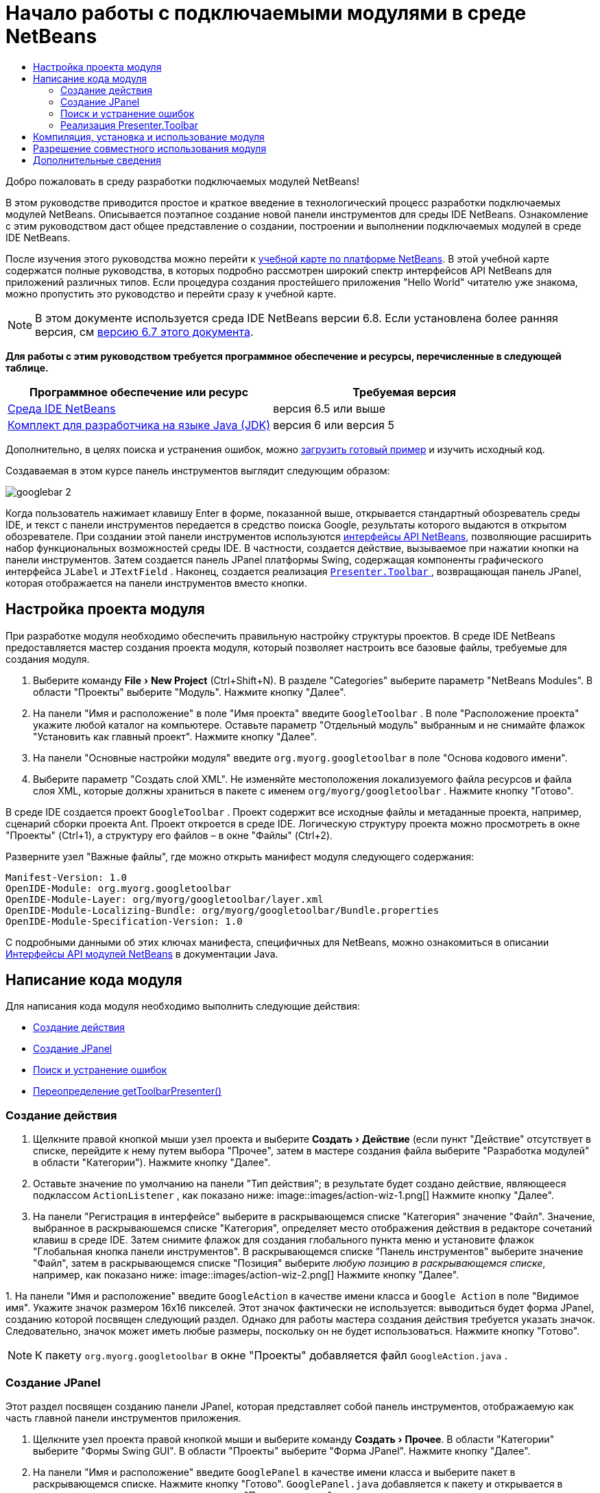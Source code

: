 // 
//     Licensed to the Apache Software Foundation (ASF) under one
//     or more contributor license agreements.  See the NOTICE file
//     distributed with this work for additional information
//     regarding copyright ownership.  The ASF licenses this file
//     to you under the Apache License, Version 2.0 (the
//     "License"); you may not use this file except in compliance
//     with the License.  You may obtain a copy of the License at
// 
//       http://www.apache.org/licenses/LICENSE-2.0
// 
//     Unless required by applicable law or agreed to in writing,
//     software distributed under the License is distributed on an
//     "AS IS" BASIS, WITHOUT WARRANTIES OR CONDITIONS OF ANY
//     KIND, either express or implied.  See the License for the
//     specific language governing permissions and limitations
//     under the License.
//

= Начало работы с подключаемыми модулями в среде NetBeans
:jbake-type: platform-tutorial
:jbake-tags: tutorials 
:jbake-status: published
:syntax: true
:source-highlighter: pygments
:toc: left
:toc-title:
:icons: font
:experimental:
:description: Начало работы с подключаемыми модулями в среде NetBeans - Apache NetBeans
:keywords: Apache NetBeans Platform, Platform Tutorials, Начало работы с подключаемыми модулями в среде NetBeans

Добро пожаловать в среду разработки подключаемых модулей NetBeans!

В этом руководстве приводится простое и краткое введение в технологический процесс разработки подключаемых модулей NetBeans. Описывается поэтапное создание новой панели инструментов для среды IDE NetBeans. Ознакомление с этим руководством даст общее представление о создании, построении и выполнении подключаемых модулей в среде IDE NetBeans.

После изучения этого руководства можно перейти к  link:https://netbeans.apache.org/kb/docs/platform_ru.html[учебной карте по платформе NetBeans]. В этой учебной карте содержатся полные руководства, в которых подробно рассмотрен широкий спектр интерфейсов API NetBeans для приложений различных типов. Если процедура создания простейшего приложения "Hello World" читателю уже знакома, можно пропустить это руководство и перейти сразу к учебной карте.

NOTE:  В этом документе используется среда IDE NetBeans версии 6.8. Если установлена более ранняя версия, см  link:67/nbm-google.html[версию 6.7 этого документа].





*Для работы с этим руководством требуется программное обеспечение и ресурсы, перечисленные в следующей таблице.*

|===
|Программное обеспечение или ресурс |Требуемая версия 

| link:https://netbeans.apache.org/download/index.html[Среда IDE NetBeans] |версия 6.5 или выше 

| link:https://www.oracle.com/technetwork/java/javase/downloads/index.html[Комплект для разработчика на языке Java (JDK)] |версия 6 или
версия 5 
|===

Дополнительно, в целях поиска и устранения ошибок, можно  link:http://plugins.netbeans.org/PluginPortal/faces/PluginDetailPage.jsp?pluginid=13794[загрузить готовый пример] и изучить исходный код.

Создаваемая в этом курсе панель инструментов выглядит следующим образом:


image::images/googlebar-2.png[]

Когда пользователь нажимает клавишу Enter в форме, показанной выше, открывается стандартный обозреватель среды IDE, и текст с панели инструментов передается в средство поиска Google, результаты которого выдаются в открытом обозревателе. При создании этой панели инструментов используются  link:http://bits.netbeans.org/dev/javadoc/[интерфейсы API NetBeans], позволяющие расширить набор функциональных возможностей среды IDE. В частности, создается действие, вызываемое при нажатии кнопки на панели инструментов. Затем создается панель JPanel платформы Swing, содержащая компоненты графического интерфейса  ``JLabel``  и  ``JTextField`` . Наконец, создается реализация  link:http://bits.netbeans.org/dev/javadoc/org-openide-util/org/openide/util/actions/Presenter.Toolbar.html[ ``Presenter.Toolbar`` ], возвращающая панель JPanel, которая отображается на панели инструментов вместо кнопки.  


== Настройка проекта модуля

При разработке модуля необходимо обеспечить правильную настройку структуры проектов. В среде IDE NetBeans предоставляется мастер создания проекта модуля, который позволяет настроить все базовые файлы, требуемые для создания модуля.


[start=1]
1. Выберите команду "File > New Project" (Ctrl+Shift+N). В разделе "Categories" выберите параметр "NetBeans Modules". В области "Проекты" выберите "Модуль". Нажмите кнопку "Далее".

[start=2]
1. На панели "Имя и расположение" в поле "Имя проекта" введите  ``GoogleToolbar`` . В поле "Расположение проекта" укажите любой каталог на компьютере. Оставьте параметр "Отдельный модуль" выбранным и не снимайте флажок "Установить как главный проект". Нажмите кнопку "Далее".

[start=3]
1. На панели "Основные настройки модуля" введите  ``org.myorg.googletoolbar``  в поле "Основа кодового имени".

[start=4]
1. Выберите параметр "Создать слой XML". Не изменяйте местоположения локализуемого файла ресурсов и файла слоя XML, которые должны храниться в пакете с именем  ``org/myorg/googletoolbar`` . Нажмите кнопку "Готово".

В среде IDE создается проект  ``GoogleToolbar`` . Проект содержит все исходные файлы и метаданные проекта, например, сценарий сборки проекта Ant. Проект откроется в среде IDE. Логическую структуру проекта можно просмотреть в окне "Проекты" (Ctrl+1), а структуру его файлов – в окне "Файлы" (Ctrl+2).

Разверните узел "Важные файлы", где можно открыть манифест модуля следующего содержания:


[source,java]
----

Manifest-Version: 1.0
OpenIDE-Module: org.myorg.googletoolbar
OpenIDE-Module-Layer: org/myorg/googletoolbar/layer.xml
OpenIDE-Module-Localizing-Bundle: org/myorg/googletoolbar/Bundle.properties
OpenIDE-Module-Specification-Version: 1.0
----

С подробными данными об этих ключах манифеста, специфичных для NetBeans, можно ознакомиться в описании  link:http://bits.netbeans.org/dev/javadoc/org-openide-modules/org/openide/modules/doc-files/api.html[Интерфейсы API модулей NetBeans] в документации Java. 
 


== Написание кода модуля

Для написания кода модуля необходимо выполнить следующие действия:

* <<creating-action,Создание действия>>
* <<creating-panel,Создание JPanel>>
* <<resolving-errors,Поиск и устранение ошибок>>
* <<overriding,Переопределение getToolbarPresenter()>>


=== Создание действия


[start=1]
1. Щелкните правой кнопкой мыши узел проекта и выберите "Создать > Действие" (если пункт "Действие" отсутствует в списке, перейдите к нему путем выбора "Прочее", затем в мастере создания файла выберите "Разработка модулей" в области "Категории"). Нажмите кнопку "Далее".

[start=2]
1. Оставьте значение по умолчанию на панели "Тип действия"; в результате будет создано действие, являющееся подклассом  ``ActionListener`` , как показано ниже: 
image::images/action-wiz-1.png[] Нажмите кнопку "Далее".

[start=3]
1. На панели "Регистрация в интерфейсе" выберите в раскрывающемся списке "Категория" значение "Файл". Значение, выбранное в раскрываюшемся списке "Категория", определяет место отображения действия в редакторе сочетаний клавиш в среде IDE. Затем снимите флажок для создания глобального пункта меню и установите флажок "Глобальная кнопка панели инструментов". В раскрывающемся списке "Панель инструментов" выберите значение "Файл", затем в раскрывающемся списке "Позиция" выберите _любую позицию в раскрывающемся списке_, например, как показано ниже: 
image::images/action-wiz-2.png[] Нажмите кнопку "Далее".

[start=4]
1. 
На панели "Имя и расположение" введите  ``GoogleAction``  в качестве имени класса и  ``Google Action``  в поле "Видимое имя". Укажите значок размером 16x16 пикселей. Этот значок фактически не используется: выводиться будет форма JPanel, созданию которой посвящен следующий раздел. Однако для работы мастера создания действия требуется указать значок. Следовательно, значок может иметь любые размеры, поскольку он не будет использоваться. Нажмите кнопку "Готово".

NOTE:  К пакету  ``org.myorg.googletoolbar``  в окне "Проекты" добавляется файл  ``GoogleAction.java`` .


=== Создание JPanel

Этот раздел посвящен созданию панели JPanel, которая представляет собой панель инструментов, отображаемую как часть главной панели инструментов приложения.


[start=1]
1. Щелкните узел проекта правой кнопкой мыши и выберите команду "Создать > Прочее". В области "Категории" выберите "Формы Swing GUI". В области "Проекты" выберите "Форма JPanel". Нажмите кнопку "Далее".

[start=2]
1. На панели "Имя и расположение" введите  ``GooglePanel``  в качестве имени класса и выберите пакет в раскрывающемся списке. Нажмите кнопку "Готово".  ``GooglePanel.java``  добавляется к пакету и открывается в редакторе исходного кода в представлении "Проектирование".

[start=3]
1. Переместите курсор в нижний правый угол панели JPanel, затем выберите панель JPanel и перетащите курсор для изменения ее размера: приблизительная ширина и длина показана ниже: 
image::images/jpanel-2.png[]

[start=4]
1. Перетащите компоненты "Текстовое поле" и "Надпись" с палитры (Ctrl+Shift+8) непосредственно на панель JPanel, затем измените размер панели JPanel и двух оставшихся компонентов до плотного смыкания. Наконец, щелкните надпись и измените ее текст на  ``Google:`` , затем удалите текст по умолчанию в текстовом поле. Итоговый вид панели JPanel показан на рисунке ниже: 
image::images/jpanel-3.png[]

[start=5]
1. Убедитесь в том, что открыт инспектор свойств ("Окно > Навигация > Инспектор), затем щелкните правой кнопкой мыши текстовое поле и выберите в раскрывающемся меню "События > Клавиша > keyTyped". При этом к исходному коду  ``GooglePanel.java``  добавляется метод  ``jTextField1KeyTyped()`` , который открывается в редакторе исходного кода, как показано ниже: 
image::images/jpanel-4.png[]

[start=6]
1. В редакторе исходного кода перейдите к представлению "Исходный код" для  ``GooglePanel.java``  и заполните метод  ``jTextField1KeyTyped()``  следующим образом (текст для вставки выделен *полужирным шрифтом*):

[source,java]
----

    
private void jTextField1KeyTyped(java.awt.event.KeyEvent evt) {
    *int i = evt.getKeyChar();
    if (i==10){//Клавиша "Enter"
        // вывод адреса URL Google
        try{
            URLDisplayer.getDefault().showURL
                    (new URL("http://www.google.com/search?hl=en&amp;q="+jTextField1.getText()+"&amp;btnG=Поиск+Google"));
        } catch (Exception eee){
            return;//nothing much to do
        }
    }*
}
----

В случае необходимости щелкните в редакторе исходного кода правой кнопкой мыши и выберите "Формат" (Alt+Shift+F).


=== Поиск и устранение ошибок

Обратите внимание, что одна из строк кода выделена красным подчеркиванием, что указывает на наличие ошибок. Причина в том, что требуемые пакеты еще не импортированы. Наведите указатель мыши на значок лампочки в столбце слева от красной линии для  ``URLDisplayer`` . Выводится всплывающая подсказка, указывающая причину ошибки: 


image::images/tooltip.png[]

Для решения этой проблемы необходимо обеспечить доступность для проекта класса  `` link:http://bits.netbeans.org/dev/javadoc/org-openide-awt/org/openide/awt/HtmlBrowser.URLDisplayer.html[HtmlBrowser.URLDisplayer]`` , входящего в пакет  link:http://bits.netbeans.org/dev/javadoc/org-openide-awt/org/openide/awt/package-summary.html[  ``org.openide.awt`` ]. Для этого необходимо выполнить следующие действия:


[start=1]
1. Щелкните правой кнопкой мыши узел проекта в окне "Projects" и выберите "Properties". В диалоговом окне "Свойства проекта" выберите узел "Библиотеки" под заголовком "Категории". Затем нажмите кнопку "Добавить" в разделе "Зависимости модуля". Откроется диалоговое окно "Добавить зависимость модуля".

[start=2]
1. В текстовом поле "Фильтр" в верхней части диалогового окна "Добавить зависимость модуля" начните ввод  `` link:http://bits.netbeans.org/dev/javadoc/org-openide-awt/org/openide/awt/HtmlBrowser.URLDisplayer.html[URLDisplayer]``  и обратите внимание, что выборка возвращаемых модулей сужается, пока в списке не останется только  link:http://bits.netbeans.org/dev/javadoc/org-openide-awt/overview-summary.html[API утилит интерфейса]: 
image::images/add-module-dependency.png[] Нажмите кнопку "OK", а затем снова нажмите кнопку "OK" для закрытия диалогового окна "Свойства проекта".

[start=3]
1. Щелкните правой кнопкой мыши редактор исходного кода и выберите "Исправить выражения импорта" (Alt+Shift+F). Открывается диалоговое окно "Исправление всех операторов импорта" со списком предлагаемых путей к неопознанным классам: 
image::images/fix-all-imports.png[] Нажмите кнопку "OK". Для  ``GooglePanel.java``  создаются следующие выражения импорта:

[source,java]
----

import java.net.URL;
import  link:http://bits.netbeans.org/dev/javadoc/org-openide-awt/org/openide/awt/HtmlBrowser.URLDisplayer.html[org.openide.awt.HtmlBrowser.URLDisplayer];
            
----

Также обратите внимание на исчезновение ошибок в редакторе исходного кода.


=== Реализация Presenter.Toolbar

Поскольку панель инструментов Google фактически отображается на только что созданной панели JPanel, необходимо создать реализацию  `` link:http://bits.netbeans.org/dev/javadoc/org-openide-util/org/openide/util/actions/Presenter.Toolbar.html[Presenter.Toolbar]``  для вывода на панели инструментов. Выполните следующие действия в файле  ``GoogleAction.java`` :


[start=1]
1. Откройте файл  ``GoogleAction.java``  и обратите внимание на следующий текст:

[source,java]
----

    
package org.myorg.googletoolbar;

import java.awt.event.ActionEvent;
import java.awt.event.ActionListener;

public final class GoogleAction implements ActionListener {

    public void actionPerformed(ActionEvent e) {
        // TODO реализация тела действия
    }
    
}
----


[start=2]
1. Измените сигнатуру таким образом, добавив реализацию  `` link:http://bits.netbeans.org/dev/javadoc/org-openide-util/org/openide/util/actions/Presenter.Toolbar.html[Presenter.Toolbar]`` , поскольку действие также должно быть представлено на панели инструментов.

[source,java]
----

package org.myorg.googletoolbar;

import java.awt.event.ActionEvent;
import java.awt.event.ActionListener;

public final class GoogleAction implements Presenter.Toolbar, ActionListener {

    Component comp  = new GooglePanel();

    @Override
    public void actionPerformed(ActionEvent e) {
        // TODO Реализация тела метода
    }

    @Override
    public Component getToolbarPresenter() {
        return comp;
    }

}
----


[start=3]
1. Откройте файл  ``layer.xml`` : в нем должен содержаться следующий текст:

[source,xml]
----

    
<?xml version="1.0" encoding="UTF-8"?>
<!DOCTYPE filesystem PUBLIC "-//NetBeans//DTD Filesystem 1.2//EN" "https://netbeans.org/dtds/filesystem-1_2.dtd">
<filesystem>
    <folder name="Actions">
        <folder name="File">
            <file name="org-myorg-googletoolbar-GoogleAction.instance">
                <attr name="SystemFileSystem.localizingBundle" stringvalue="org.myorg.googletoolbar.Bundle"/>
                <attr name="delegate" newvalue="org.myorg.googletoolbar.GoogleAction"/>
                <attr name="displayName" bundlevalue="org.myorg.googletoolbar.Bundle#CTL_GoogleAction"/>
                <attr name="iconBase" stringvalue="org/myorg/googletoolbar/icon.png"/>
                <attr name="instanceCreate" methodvalue="org.openide.awt.Actions.alwaysEnabled"/>
                <attr name="noIconInMenu" stringvalue="false"/>
            </file>
        </folder>
    </folder>
    <folder name="Toolbars">
        <folder name="File">
            <file name="org-myorg-googletoolbar-GoogleAction.shadow">
                <attr name="originalFile" stringvalue="Actions/File/org-myorg-googletoolbar-GoogleAction.instance"/>
                <attr name="position" intvalue="0"/>
            </file>
        </folder>
    </folder>
</filesystem>
----


[start=4]
1. Текст, приведенный выше, создан мастером создания действия. Удалите атрибут "instanceCreate", поскольку в данном случае создание экземпляра класса действия не требуется. Напомним, что в данном случае требуется использовать панель JPanel.

В этом разделе была создана панель JPanel, на которой выводится текстовое поле и надпись. При нажатии кнопки "Enter" в текстовом поле его содержание передается в средство поиска Google. Открывается обозреватель HTML, в котором выводятся результаты поиска Google. Класс действия служит для интеграции панели в панель инструментов приложения в соответствии с регистрационными данными в файле  ``layer.xml`` .



== Компиляция, установка и использование модуля

Для компиляции и установки модуля в среде IDE NetBeans используется сценарий построения Ant. Сценарий построения создается автоматически при создании проекта модуля, описанном в разделе <<creating-module-project,Настройка проекта модуля>>. Теперь модуль готов к компиляции и добавлению к среде IDE, для чего можно воспользоваться поддержкой Ant в среде NetBeans:


[start=1]
1. В окне "Проекты" щелкните правой кнопкой мыши узел проекта  ``Google Toolbar``  и выберите "Выполнить". Модуль будет построен и установлен в новом экземпляре среды IDE (т.е. в целевой платформе для модулей). По умолчанию целевой платформой является версия среды IDE, в которой выполняется работа в текущий момент. Oткроется целевая платформа для тестирования нового модуля.

[start=2]
1. После успешной установки модулем будет добавлена новая кнопка к панели инструментов среды IDE.

*Примечание.* Значок на кнопке панели инструментов не отображается. Вместо значка выводится панель JPanel, созданная в разделе <<creating-panel,Создание JPanel>>: 


image::images/googlebar.png[]


[start=3]
1. Введите строку поиска в текстовое поле: 
image::images/googlebar-2.png[]

[start=4]
1. Нажмите клавишу Enter. В среде IDE запускается обозреватель по умолчанию, если он задан в окне "Параметры". Адрес URL Google и строка поиска передаются в обозреватель, и выполняется поиск. Полученные результаты поиска можно просмотреть в обозревателе.



== Разрешение совместного использования модуля

Работающий модуль расширения среды IDE создан, и теперь его можно предоставить другим разработчикам для совместного использования. В среде IDE NetBeans предусмотрен простой способ создания бинарного файла модуля NetBeans (.nbm), который используется в качестве универсального средства предоставления другим разработчикам возможности работы с модулем в их версиях среды IDE (фактически это действие было выполнено в разделе <<compiling,Компиляция, установка и использование модуля>>).

Для создания бинарного файла модуля необходимо выполнить действия, указанные ниже.

В окне "Проекты" щелкните правой кнопкой мыши узел проекта  ``Google Toolbar``  и выберите "Создать файл распространения модуля NBM". Создается файл NBM, который можно просмотреть в окне "Файлы" (Ctrl+2). 


image::images/create-nbm.png[] 

link:http://netbeans.apache.org/community/mailing-lists.html[ Мы ждем ваших отзывов]



== Дополнительные сведения

На этом руководство по началу работы с подключаемыми модулями в среде NetBeans закончено. В этом документе было описано создание подключаемого модуля, добавляющего панель инструмента поиска Google к среде IDE. Дополнительные сведения о создании и разработке подключаемых модулей приведены в следующих ресурсах:

*  link:https://netbeans.apache.org/kb/docs/platform_ru.html[Учебная карта по платформе NetBeans]

*  link:http://bits.netbeans.org/dev/javadoc/[Документация Javadoc по интерфейсам API в среде NetBeans]

* В этом руководстве использовались следующие классы интерфейса API NetBeans:
*  `` link:http://bits.netbeans.org/dev/javadoc/org-openide-awt/org/openide/awt/HtmlBrowser.URLDisplayer.html[HtmlBrowser.URLDisplayer]`` 
*  `` link:http://bits.netbeans.org/dev/javadoc/org-openide-util/org/openide/util/actions/Presenter.Toolbar.html[Presenter.Toolbar]`` 
